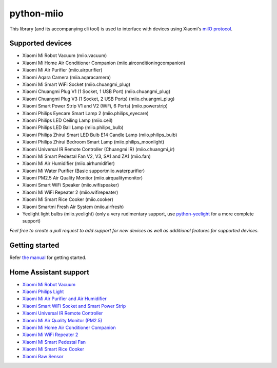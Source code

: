 python-miio
===========

|PyPI version| |Build Status| |Code Health| |Coverage Status| |Docs| |Hound|

This library (and its accompanying cli tool) is used to interface with devices using Xiaomi's `miIO protocol <https://github.com/OpenMiHome/mihome-binary-protocol/blob/master/doc/PROTOCOL.md>`__.


Supported devices
-----------------

-  Xiaomi Mi Robot Vacuum (miio.vacuum)
-  Xiaomi Mi Home Air Conditioner Companion (miio.airconditioningcompanion)
-  Xiaomi Mi Air Purifier (miio.airpurifier)
-  Xiaomi Aqara Camera (miia.aqaracamera)
-  Xiaomi Mi Smart WiFi Socket (miio.chuangmi_plug)
-  Xiaomi Chuangmi Plug V1 (1 Socket, 1 USB Port) (miio.chuangmi_plug)
-  Xiaomi Chuangmi Plug V3 (1 Socket, 2 USB Ports) (miio.chuangmi_plug)
-  Xiaomi Smart Power Strip V1 and V2 (WiFi, 6 Ports) (miio.powerstrip)
-  Xiaomi Philips Eyecare Smart Lamp 2 (miio.philips_eyecare)
-  Xiaomi Philips LED Ceiling Lamp (miio.ceil)
-  Xiaomi Philips LED Ball Lamp (miio.philips_bulb)
-  Xiaomi Philips Zhirui Smart LED Bulb E14 Candle Lamp (miio.philips_bulb)
-  Xiaomi Philips Zhirui Bedroom Smart Lamp (miio.philips_moonlight)
-  Xiaomi Universal IR Remote Controller (Chuangmi IR) (miio.chuangmi_ir)
-  Xiaomi Mi Smart Pedestal Fan V2, V3, SA1 and ZA1 (miio.fan)
-  Xiaomi Mi Air Humidifier (miio.airhumidifier)
-  Xiaomi Mi Water Purifier (Basic supportmiio.waterpurifier)
-  Xiaomi PM2.5 Air Quality Monitor (miio.airqualitymonitor)
-  Xiaomi Smart WiFi Speaker (miio.wifispeaker)
-  Xiaomi Mi WiFi Repeater 2 (miio.wifirepeater)
-  Xiaomi Mi Smart Rice Cooker (miio.cooker)
-  Xiaomi Smartmi Fresh Air System (miio.airfresh)
-  Yeelight light bulbs (miio.yeelight) (only a very rudimentary support, use `python-yeelight <https://gitlab.com/stavros/python-yeelight/>`__ for a more complete support)

*Feel free to create a pull request to add support for new devices as
well as additional features for supported devices.*


Getting started
---------------

Refer `the manual <https://python-miio.readthedocs.io>`__ for getting started.


Home Assistant support
----------------------

-  `Xiaomi Mi Robot Vacuum <https://home-assistant.io/components/vacuum.xiaomi_miio/>`__
-  `Xiaomi Philips Light <https://home-assistant.io/components/light.xiaomi_miio/>`__
-  `Xiaomi Mi Air Purifier and Air Humidifier <https://home-assistant.io/components/fan.xiaomi_miio/>`__
-  `Xiaomi Smart WiFi Socket and Smart Power Strip <https://home-assistant.io/components/switch.xiaomi_miio/>`__
-  `Xiaomi Universal IR Remote Controller <https://home-assistant.io/components/remote.xiaomi_miio/>`__
-  `Xiaomi Mi Air Quality Monitor (PM2.5) <https://home-assistant.io/components/sensor.xiaomi_miio/>`__
-  `Xiaomi Mi Home Air Conditioner Companion <https://github.com/syssi/xiaomi_airconditioningcompanion>`__
-  `Xiaomi Mi WiFi Repeater 2 <https://www.home-assistant.io/components/device_tracker.xiaomi_miio/>`__
-  `Xiaomi Mi Smart Pedestal Fan <https://github.com/syssi/xiaomi_fan>`__
-  `Xiaomi Mi Smart Rice Cooker <https://github.com/syssi/xiaomi_cooker>`__
-  `Xiaomi Raw Sensor <https://github.com/syssi/xiaomi_raw>`__


.. |PyPI version| image:: https://badge.fury.io/py/python-miio.svg
   :target: https://badge.fury.io/py/python-miio
.. |Build Status| image:: https://travis-ci.org/rytilahti/python-miio.svg?branch=master
   :target: https://travis-ci.org/rytilahti/python-miio
.. |Code Health| image:: https://landscape.io/github/rytilahti/python-miio/master/landscape.svg?style=flat
   :target: https://landscape.io/github/rytilahti/python-miio/master
.. |Coverage Status| image:: https://coveralls.io/repos/github/rytilahti/python-miio/badge.svg?branch=master
   :target: https://coveralls.io/github/rytilahti/python-miio?branch=master
.. |Docs| image:: https://readthedocs.org/projects/python-miio/badge/?version=latest
   :alt: Documentation status
   :target: https://python-miio.readthedocs.io/en/latest/?badge=latest
.. |Hound| image:: https://img.shields.io/badge/Reviewed_by-Hound-8E64B0.svg
   :alt: Hound
   :target: https://houndci.com


